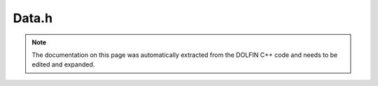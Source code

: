 .. Documentation for the header file dolfin/function/Data.h

.. _programmers_reference_cpp_function_data:

Data.h
======

.. note::

    The documentation on this page was automatically extracted from
    the DOLFIN C++ code and needs to be edited and expanded.

.. cpp:class:: Data

    This class holds data for function evaluation, including
    the coordinates x, the time t, and auxiliary data that a
    function may depend on.

    .. cpp:function:: Data()
    
        Constructor

    .. cpp:function:: Point normal() const
    
        Return current facet normal (if available)

    .. cpp:function:: bool on_facet() const
    
        Check if we are on a facet

    .. cpp:function:: const Array<double> x
    
        The coordinates

    .. cpp:function:: const Cell& cell() const
    
        Return current cell (if available)

    .. cpp:function:: const ufc::cell& ufc_cell() const
    
        Return current UFC cell (if available)

    .. cpp:function:: uint facet() const
    
        Return current facet (if available)

    .. cpp:function:: uint geometric_dimension() const
    
        Return geometric dimension of cell

    .. cpp:function:: void clear()
    
        Clear all cell data

    .. cpp:function:: void set(const Cell& dolfin_cell, const ufc::cell& ufc_cell, int local_facet)
    
        Set cell and facet data

    .. cpp:function:: void set(const ufc::cell& ufc_cell, const double* x)
    
        Set UFC cell and coordinate

    .. cpp:function:: ~Data()
    
        Destructor

